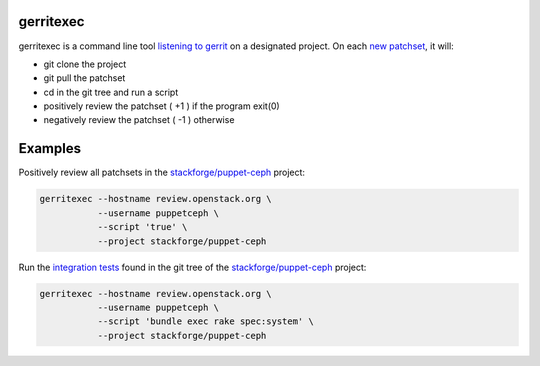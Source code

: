 gerritexec
==========

gerritexec is a command line tool `listening to gerrit <https://gerrit-documentation.storage.googleapis.com/Documentation/2.7/cmd-stream-events.html>`_ on a designated project. On each `new patchset <https://gerrit-documentation.storage.googleapis.com/Documentation/2.7/cmd-stream-events.html#_events>`_, it will:

* git clone the project
* git pull the patchset
* cd in the git tree and run a script
* positively review the patchset ( +1 ) if the program exit(0)
* negatively review the patchset ( -1 ) otherwise

Examples
========

Positively review all patchsets in the `stackforge/puppet-ceph <https://review.openstack.org/#/q/project:stackforge/puppet-ceph,n,z>`_ project:

.. code:: sh

    gerritexec --hostname review.openstack.org \
               --username puppetceph \
               --script 'true' \
               --project stackforge/puppet-ceph

Run the `integration tests <https://github.com/stackforge/puppet-ceph/tree/master/spec/system>`_ found in the git tree of the `stackforge/puppet-ceph <https://review.openstack.org/#/q/project:stackforge/puppet-ceph,n,z>`_ project:

.. code:: sh

    gerritexec --hostname review.openstack.org \
               --username puppetceph \
               --script 'bundle exec rake spec:system' \
               --project stackforge/puppet-ceph

